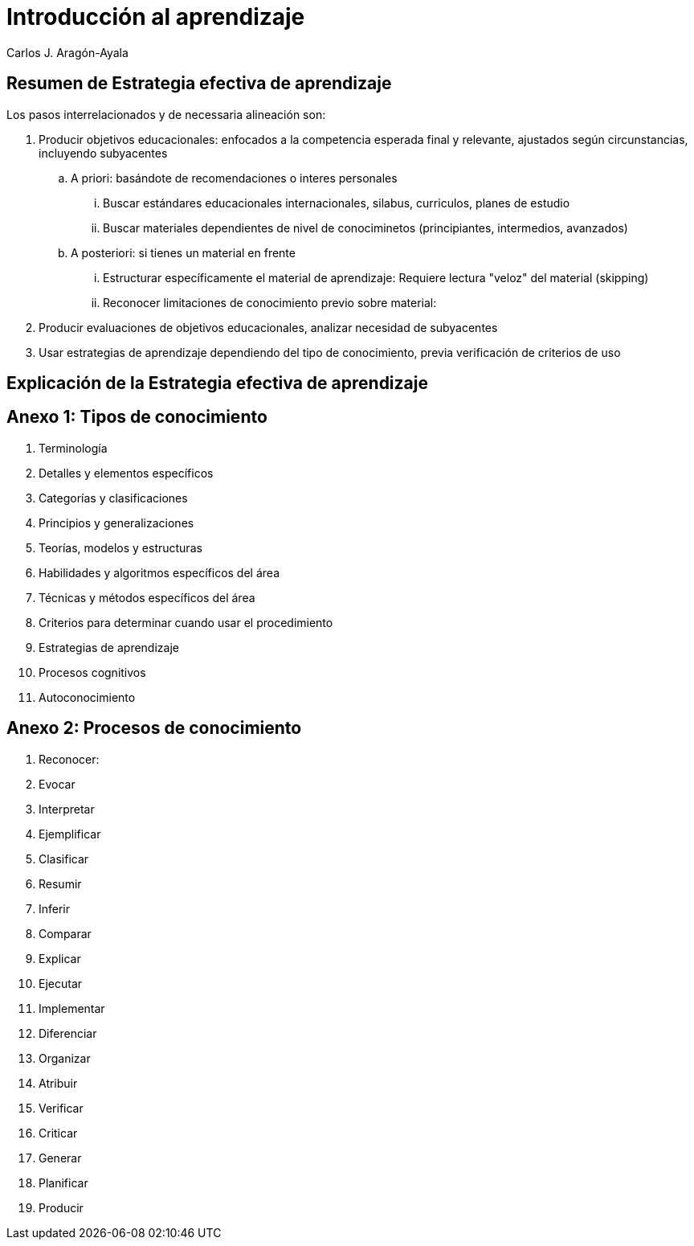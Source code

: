 = Introducción al aprendizaje
Carlos J. Aragón-Ayala

== Resumen de Estrategia efectiva de aprendizaje

Los pasos interrelacionados y de necessaria alineación son:

. Producir objetivos educacionales: enfocados a la competencia esperada final y relevante, ajustados según circunstancias, incluyendo subyacentes
.. A priori: basándote de recomendaciones o interes personales
... Buscar estándares educacionales internacionales, silabus, curriculos, planes de estudio
... Buscar materiales dependientes de nivel de conociminetos (principiantes, intermedios, avanzados)
.. A posteriori: si tienes un material en frente
... Estructurar específicamente el material de aprendizaje: Requiere lectura "veloz" del material (skipping)
... Reconocer limitaciones de conocimiento previo sobre material:   
. Producir evaluaciones de objetivos educacionales, analizar necesidad de subyacentes
. Usar estrategias de aprendizaje dependiendo del tipo de conocimiento, previa verificación de criterios de uso

== Explicación de la Estrategia efectiva de aprendizaje

== Anexo 1: Tipos de conocimiento

. Terminología
. Detalles y elementos específicos

. Categorías y clasificaciones
. Principios y generalizaciones
. Teorías, modelos y estructuras

. Habilidades y algoritmos específicos del área
. Técnicas y métodos específicos del área
. Criterios para determinar cuando usar el procedimiento

. Estrategias de aprendizaje
. Procesos cognitivos
. Autoconocimiento

== Anexo 2: Procesos de conocimiento

. Reconocer: 
. Evocar

. Interpretar
. Ejemplificar
. Clasificar
. Resumir
. Inferir
. Comparar
. Explicar

. Ejecutar
. Implementar

. Diferenciar
. Organizar
. Atribuir

. Verificar
. Criticar

. Generar
. Planificar
. Producir

